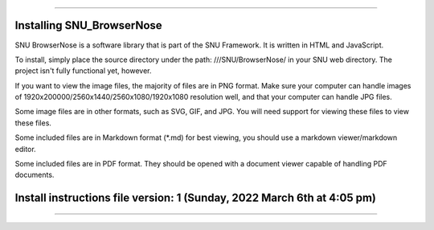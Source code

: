 
----

====
Installing SNU_BrowserNose
====

SNU BrowserNose is a software library that is part of the SNU Framework. It is written in HTML and JavaScript.

To install, simply place the source directory under the path: ///SNU/BrowserNose/ in your SNU web directory. The project isn't fully functional yet, however.

If you want to view the image files, the majority of files are in PNG format. Make sure your computer can handle images of 1920x200000/2560x1440/2560x1080/1920x1080 resolution well, and that your computer can handle JPG files.

Some image files are in other formats, such as SVG, GIF, and JPG. You will need support for viewing these files to view these files.

Some included files are in Markdown format (*.md) for best viewing, you should use a markdown viewer/markdown editor.

Some included files are in PDF format. They should be opened with a document viewer capable of handling PDF documents.

====
Install instructions file version: 1 (Sunday, 2022 March 6th at 4:05 pm)
====

----
